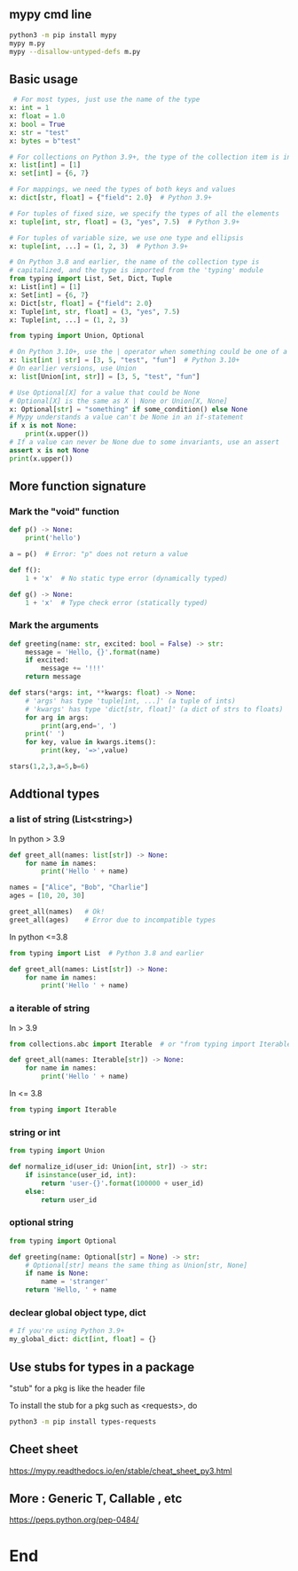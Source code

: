** mypy cmd line
#+begin_src bash
  python3 -m pip install mypy
  mypy m.py
  mypy --disallow-untyped-defs m.py
#+end_src
** Basic usage
#+begin_src python
   # For most types, just use the name of the type
  x: int = 1
  x: float = 1.0
  x: bool = True
  x: str = "test"
  x: bytes = b"test"

  # For collections on Python 3.9+, the type of the collection item is in brackets
  x: list[int] = [1]
  x: set[int] = {6, 7}

  # For mappings, we need the types of both keys and values
  x: dict[str, float] = {"field": 2.0}  # Python 3.9+

  # For tuples of fixed size, we specify the types of all the elements
  x: tuple[int, str, float] = (3, "yes", 7.5)  # Python 3.9+

  # For tuples of variable size, we use one type and ellipsis
  x: tuple[int, ...] = (1, 2, 3)  # Python 3.9+

  # On Python 3.8 and earlier, the name of the collection type is
  # capitalized, and the type is imported from the 'typing' module
  from typing import List, Set, Dict, Tuple
  x: List[int] = [1]
  x: Set[int] = {6, 7}
  x: Dict[str, float] = {"field": 2.0}
  x: Tuple[int, str, float] = (3, "yes", 7.5)
  x: Tuple[int, ...] = (1, 2, 3)

  from typing import Union, Optional

  # On Python 3.10+, use the | operator when something could be one of a few types
  x: list[int | str] = [3, 5, "test", "fun"]  # Python 3.10+
  # On earlier versions, use Union
  x: list[Union[int, str]] = [3, 5, "test", "fun"]

  # Use Optional[X] for a value that could be None
  # Optional[X] is the same as X | None or Union[X, None]
  x: Optional[str] = "something" if some_condition() else None
  # Mypy understands a value can't be None in an if-statement
  if x is not None:
      print(x.upper())
  # If a value can never be None due to some invariants, use an assert
  assert x is not None
  print(x.upper())
#+end_src
** More function signature
*** Mark the "void" function
#+begin_src python
def p() -> None:
    print('hello')

a = p()  # Error: "p" does not return a value

def f():
    1 + 'x'  # No static type error (dynamically typed)

def g() -> None:
    1 + 'x'  # Type check error (statically typed)

    #+end_src
*** Mark the arguments 
#+begin_src python
def greeting(name: str, excited: bool = False) -> str:
    message = 'Hello, {}'.format(name)
    if excited:
        message += '!!!'
    return message

def stars(*args: int, **kwargs: float) -> None:
    # 'args' has type 'tuple[int, ...]' (a tuple of ints)
    # 'kwargs' has type 'dict[str, float]' (a dict of strs to floats)
    for arg in args:
        print(arg,end=', ')
    print(' ')
    for key, value in kwargs.items():
        print(key, '=>',value)

stars(1,2,3,a=5,b=6)

#+end_src
** Addtional types
*** a list of string (List<string>)
In python > 3.9
#+begin_src python
def greet_all(names: list[str]) -> None:
    for name in names:
        print('Hello ' + name)

names = ["Alice", "Bob", "Charlie"]
ages = [10, 20, 30]

greet_all(names)   # Ok!
greet_all(ages)    # Error due to incompatible types
#+end_src
In python <=3.8
#+begin_src python
from typing import List  # Python 3.8 and earlier

def greet_all(names: List[str]) -> None:
    for name in names:
        print('Hello ' + name)
#+end_src
*** a iterable of string
In > 3.9
#+begin_src python
from collections.abc import Iterable  # or "from typing import Iterable"

def greet_all(names: Iterable[str]) -> None:
    for name in names:
        print('Hello ' + name)
        #+end_src
In <= 3.8       
#+begin_src python
  from typing import Iterable
#+end_src
*** string or int
#+begin_src python
  from typing import Union

  def normalize_id(user_id: Union[int, str]) -> str:
      if isinstance(user_id, int):
          return 'user-{}'.format(100000 + user_id)
      else:
          return user_id
        #+end_src
*** optional string
#+begin_src python
from typing import Optional

def greeting(name: Optional[str] = None) -> str:
    # Optional[str] means the same thing as Union[str, None]
    if name is None:
        name = 'stranger'
    return 'Hello, ' + name

    #+end_src
*** declear global object type, dict
#+begin_src python
# If you're using Python 3.9+
my_global_dict: dict[int, float] = {}
#+end_src
** Use stubs for types in a package
"stub" for a pkg is like the header file

To install the stub for a pkg such as <requests>, do
#+begin_src bash
python3 -m pip install types-requests
#+end_src
** Cheet sheet
https://mypy.readthedocs.io/en/stable/cheat_sheet_py3.html
** More : Generic T, Callable , etc
https://peps.python.org/pep-0484/
* End

# Local Variables:
# org-what-lang-is-for: "python"
# End:
